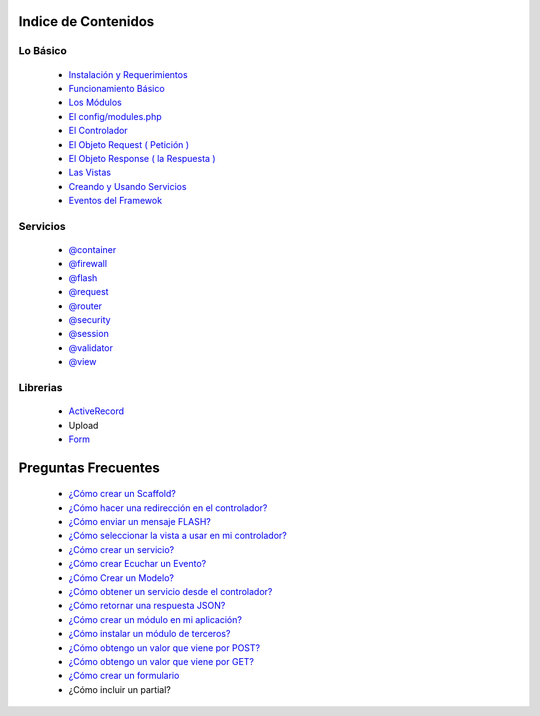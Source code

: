 Indice de Contenidos
====================

Lo Básico
---------

   * `Instalación y Requerimientos <https://github.com/k2framework/k2/blob/master/doc/instalacion_requerimientos.rst>`_
   * `Funcionamiento Básico <https://github.com/k2framework/k2/blob/master/doc/funcionamiento_basico.rst>`_
   * `Los Módulos <https://github.com/k2framework/k2/blob/master/doc/los_modulos.rst>`_
   * `El config/modules.php <https://github.com/k2framework/k2/blob/master/doc/modules.rst>`_
   * `El Controlador <https://github.com/k2framework/k2/blob/master/doc/controlador.rst>`_
   * `El Objeto Request ( Petición ) <https://github.com/k2framework/k2/blob/master/doc/request.rst>`_
   * `El Objeto Response ( la Respuesta ) <https://github.com/k2framework/k2/blob/master/doc/response.rst>`_
   * `Las Vistas <https://github.com/k2framework/k2/blob/master/doc/vistas.rst>`_
   * `Creando y Usando Servicios <https://github.com/k2framework/k2/blob/master/doc/servicios.rst>`_
   * `Eventos del Framewok <https://github.com/k2framework/k2/blob/master/doc/eventos.rst>`_

Servicios
---------

  * `@container <https://github.com/k2framework/k2/blob/master/doc/servicios/container.rst>`_
  * `@firewall <https://github.com/k2framework/k2/blob/master/doc/servicios/seguridad.rst>`_
  * `@flash <https://github.com/k2framework/k2/blob/master/doc/servicios/flash.rst>`_
  * `@request <https://github.com/k2framework/k2/blob/master/doc/request.rst>`_
  * `@router <https://github.com/k2framework/k2/blob/master/doc/servicios/router.rst>`_
  * `@security <https://github.com/k2framework/k2/blob/master/doc/servicios/seguridad.rst>`_
  * `@session <https://github.com/k2framework/k2/blob/master/doc/servicios/session.rst>`_
  * `@validator <https://github.com/k2framework/k2/blob/master/doc/servicios/validator.rst>`_
  * `@view <https://github.com/k2framework/k2/blob/master/doc/servicios/view.rst>`_

Librerias 
---------

  * `ActiveRecord <https://github.com/k2framework/activerecord>`_
  * Upload
  * `Form <https://github.com/k2framework/k2/blob/master/doc/libs/form/formularios.rst>`_

Preguntas Frecuentes
====================
  * `¿Cómo crear un Scaffold? <https://github.com/k2framework/k2/blob/master/doc/ejemplos/scaffold.rst>`_
  * `¿Cómo hacer una redirección en el controlador? <https://github.com/k2framework/k2/blob/master/doc/servicios/router.rst#ejemplo-basico>`_
  * `¿Cómo enviar un mensaje FLASH? <https://github.com/k2framework/k2/blob/master/doc/servicios/flash.rst#ejemplo-de-uso>`_
  * `¿Cómo seleccionar la vista a usar en mi controlador? <https://github.com/k2framework/k2/blob/master/doc/controlador.rst#setview>`_
  * `¿Cómo crear un servicio? <https://github.com/k2framework/k2/blob/master/doc/servicios.rst#definiendo-un-servicio>`_
  * `¿Cómo crear Ecuchar un Evento? <https://github.com/k2framework/k2/blob/master/doc/servicios.rst#como-escuchar-un-evento>`_
  * `¿Cómo Crear un Modelo? <https://github.com/k2framework/k2/blob/master/doc/ejemplos/creando_un_modelo.rst>`_
  * `¿Cómo obtener un servicio desde el controlador? <https://github.com/k2framework/k2/blob/master/doc/controlador.rst#get>`_
  * `¿Cómo retornar una respuesta JSON? <https://github.com/k2framework/k2/blob/master/doc/response.rst#parametros-de-la-respuesta>`_
  * `¿Cómo crear un módulo en mi aplicación? <https://github.com/k2framework/k2/blob/master/doc/los_modulos.rst>`_
  * `¿Cómo instalar un módulo de terceros? <https://github.com/k2framework/k2/blob/master/doc/los_modulos.rst#instalando-modulos-de-terceros>`_
  * `¿Cómo obtengo un valor que viene por POST? <https://github.com/k2framework/k2/blob/master/doc/request.rst#el-metodo-get>`_
  * `¿Cómo obtengo un valor que viene por GET? <https://github.com/k2framework/k2/blob/master/doc/request.rst#el-metodo-get>`_
  * `¿Cómo crear un formulario <https://github.com/k2framework/k2/blob/master/doc/libs/form/formularios.rst>`_
  * ¿Cómo incluir un partial?
